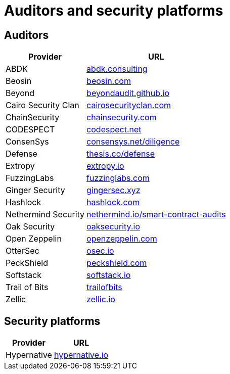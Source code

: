 [id="audit_providers"]
= Auditors and security platforms

== Auditors
[%autowidth.stretch,cols=",",options="header"]
|===
| Provider
| URL

| ABDK
| https://www.abdk.consulting/[abdk.consulting^]

| Beosin
| https://beosin.com/[beosin.com^]

| Beyond
| https://beyondaudit.github.io/[beyondaudit.github.io^] 

| Cairo Security Clan
| https://cairosecurityclan.com/[cairosecurityclan.com^]

| ChainSecurity
| https://chainsecurity.com/[chainsecurity.com^]

| CODESPECT
| https://codespect.net/[codespect.net^]

| ConsenSys
| http://consensys.net/diligence[consensys.net/diligence^]

| Defense
| https://thesis.co/defense[thesis.co/defense^]

| Extropy
| https://www.extropy.io/[extropy.io^]

| FuzzingLabs
| https://fuzzinglabs.com/[fuzzinglabs.com^]

| Ginger Security
| https://gingersec.xyz/[gingersec.xyz^]

| Hashlock
| https://hashlock.com/[hashlock.com^]

| Nethermind Security
| https://www.nethermind.io/smart-contract-audits[nethermind.io/smart-contract-audits^]

| Oak Security
| https://www.oaksecurity.io/[oaksecurity.io^]

| Open Zeppelin
| https://www.openzeppelin.com/[openzeppelin.com^]

| OtterSec
| https://osec.io/[osec.io^]

| PeckShield
| https://peckshield.com/[peckshield.com^]

| Softstack
| https://softstack.io/[softstack.io^]

| Trail of Bits
| http://www.trailofbits.com/[trailofbits^]

| Zellic
| https://www.zellic.io/[zellic.io^]
|===

== Security platforms

[%autowidth.stretch,cols=",",options="header"]
|===
| Provider
| URL

| Hypernative
| https://www.hypernative.io/[hypernative.io^]
|===
